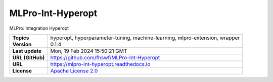 .. _target_extension_repo_MLPro-Int-Hyperopt:
MLPro-Int-Hyperopt
======

MLPro: Integration Hyperopt


.. list-table::

    * - **Topics**
      - hyperopt, hyperparameter-tuning, machine-learning, mlpro-extension, wrapper
    * - **Version**
      - 0.1.4 
    * - **Last update**
      - Mon, 19 Feb 2024 15:50:21 GMT
    * - **URL (GitHub)**
      - https://github.com/fhswf/MLPro-Int-Hyperopt
    * - **URL**
      - https://mlpro-int-hyperopt.readthedocs.io
    * - **License**
      - `Apache License 2.0 <https://github.com/fhswf/MLPro-Int-Hyperopt/blob/main/LICENSE>`_